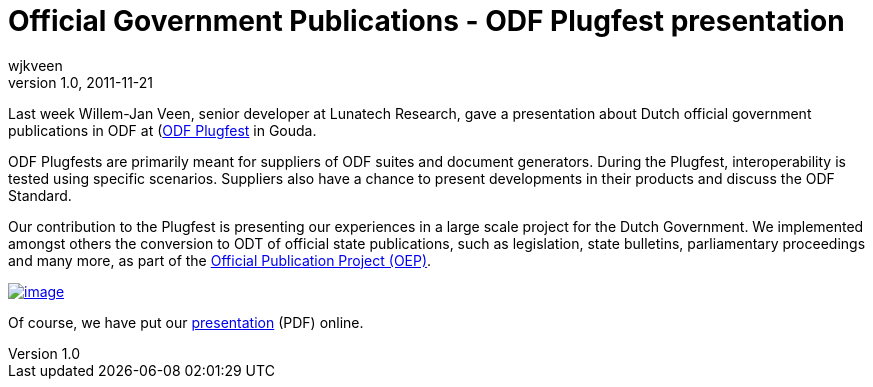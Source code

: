 = Official Government Publications - ODF Plugfest presentation
wjkveen
v1.0, 2011-11-21
:title: Official Government Publications - ODF Plugfest presentation
:tags: [event]

Last
week Willem-Jan Veen, senior developer at Lunatech Research, gave a
presentation about Dutch official government publications in ODF at (http://plugfest.opendocsociety.org/doku.php?id=plugfests:201111_gouda:info[ODF
Plugfest] in Gouda.

ODF Plugfests are primarily meant for suppliers of ODF suites and
document generators. During the Plugfest, interoperability is tested
using specific scenarios. Suppliers also have a chance to present
developments in their products and discuss the ODF Standard.

Our contribution to the Plugfest is presenting our experiences in a
large scale project for the Dutch Government. We implemented amongst
others the conversion to ODT of official state publications, such as
legislation, state bulletins, parliamentary proceedings and many more,
as part of the http://www.overheid.nl/help/oep/[Official Publication
Project (OEP)].

link:../media/2011-11-21-official-government-publications-odf-plugfest-presentation/plugfest-presentation-11-11.pdf[image:../media/2011-11-21-official-government-publications-odf-plugfest-presentation/plugfest-presentation-11-11.png[image]]

Of course, we have put our
link:../media/2011-11-21-official-government-publications-odf-plugfest-presentation/plugfest-presentation-11-11.pdf[presentation] (PDF) online.
